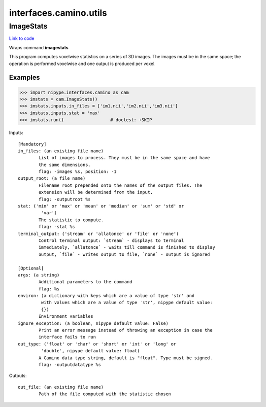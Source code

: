 .. AUTO-GENERATED FILE -- DO NOT EDIT!

interfaces.camino.utils
=======================


.. _nipype.interfaces.camino.utils.ImageStats:


.. index:: ImageStats

ImageStats
----------

`Link to code <http://github.com/nipy/nipype/tree/e63e055194d62d2bdc4665688261c03a42fd0025/nipype/interfaces/camino/utils.py#L35>`__

Wraps command **imagestats**

This program computes voxelwise statistics on a series of 3D images. The images
must be in the same space; the operation is performed voxelwise and one output
is produced per voxel.

Examples
~~~~~~~~

>>> import nipype.interfaces.camino as cam
>>> imstats = cam.ImageStats()
>>> imstats.inputs.in_files = ['im1.nii','im2.nii','im3.nii']
>>> imstats.inputs.stat = 'max'
>>> imstats.run()                  # doctest: +SKIP

Inputs::

        [Mandatory]
        in_files: (an existing file name)
                List of images to process. They must be in the same space and have
                the same dimensions.
                flag: -images %s, position: -1
        output_root: (a file name)
                Filename root prepended onto the names of the output files. The
                extension will be determined from the input.
                flag: -outputroot %s
        stat: ('min' or 'max' or 'mean' or 'median' or 'sum' or 'std' or
                 'var')
                The statistic to compute.
                flag: -stat %s
        terminal_output: ('stream' or 'allatonce' or 'file' or 'none')
                Control terminal output: `stream` - displays to terminal
                immediately, `allatonce` - waits till command is finished to display
                output, `file` - writes output to file, `none` - output is ignored

        [Optional]
        args: (a string)
                Additional parameters to the command
                flag: %s
        environ: (a dictionary with keys which are a value of type 'str' and
                 with values which are a value of type 'str', nipype default value:
                 {})
                Environment variables
        ignore_exception: (a boolean, nipype default value: False)
                Print an error message instead of throwing an exception in case the
                interface fails to run
        out_type: ('float' or 'char' or 'short' or 'int' or 'long' or
                 'double', nipype default value: float)
                A Camino data type string, default is "float". Type must be signed.
                flag: -outputdatatype %s

Outputs::

        out_file: (an existing file name)
                Path of the file computed with the statistic chosen
